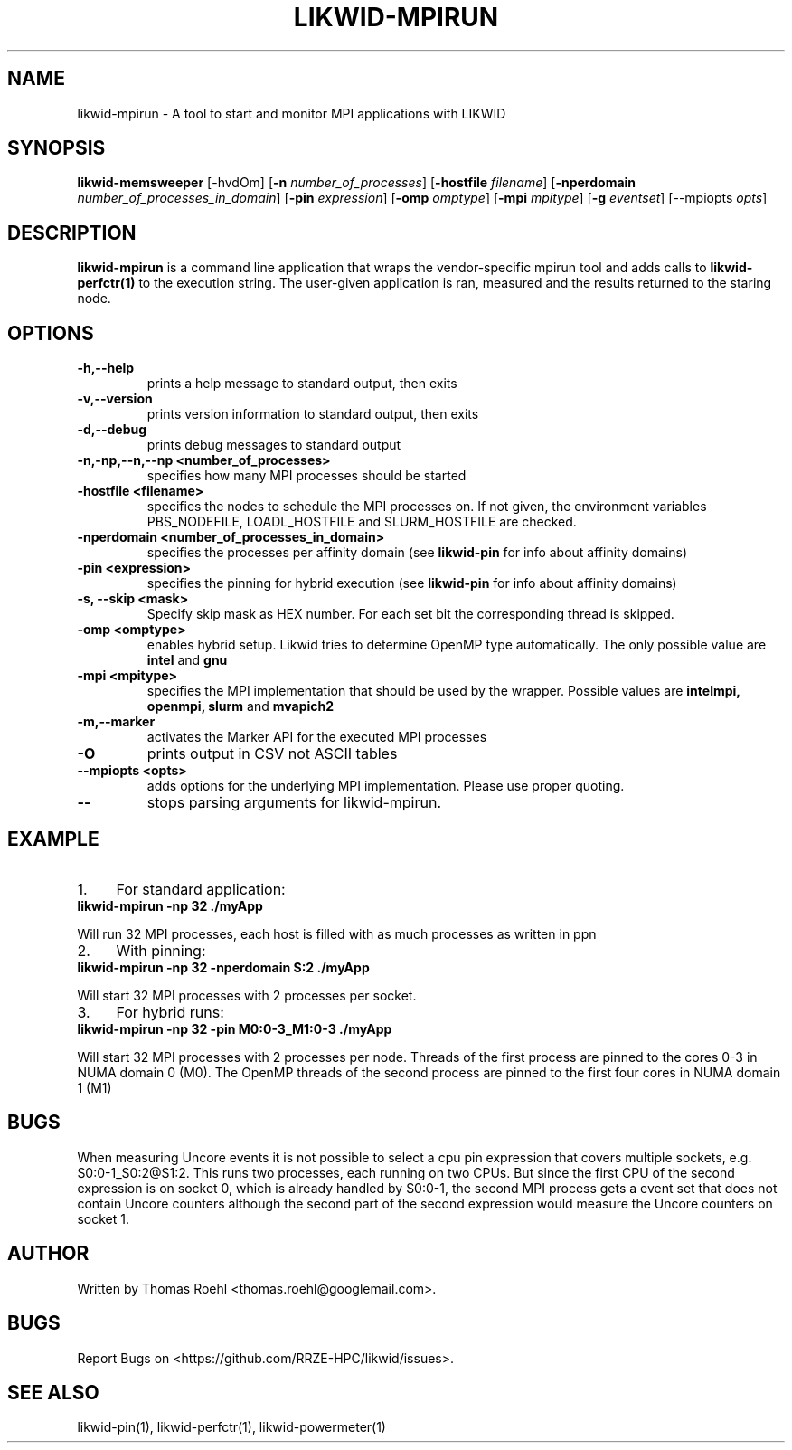 .TH LIKWID-MPIRUN 1 <DATE> likwid\-<VERSION>
.SH NAME
likwid-mpirun \- A tool to start and monitor MPI applications with LIKWID
.SH SYNOPSIS
.B likwid-memsweeper
.RB [\-hvdOm]
.RB [ \-n
.IR number_of_processes ]
.RB [ \-hostfile
.IR filename ]
.RB [ \-nperdomain
.IR number_of_processes_in_domain ]
.RB [ \-pin
.IR expression ]
.RB [ \-omp
.IR omptype ]
.RB [ \-mpi
.IR mpitype ]
.RB [ \-g
.IR eventset ]
.RB [\-\-mpiopts
.IR opts ]
.SH DESCRIPTION
.B likwid-mpirun
is a command line application that wraps the vendor-specific mpirun tool and adds calls to
.B likwid-perfctr(1)
to the execution string. The user-given application is ran, measured and the results returned to the staring node.
.SH OPTIONS
.TP
.B \-\^h,\-\-\^help
prints a help message to standard output, then exits
.TP
.B \-\^v,\-\-\^version
prints version information to standard output, then exits
.TP
.B \-\^d,\-\-\^debug
prints debug messages to standard output
.TP
.B \-\^n,\-\^np,\-\-\^n,\-\-\^np <number_of_processes>
specifies how many MPI processes should be started
.TP
.B \-\^hostfile <filename>
specifies the nodes to schedule the MPI processes on. If not given, the environment variables PBS_NODEFILE, LOADL_HOSTFILE and SLURM_HOSTFILE are checked.
.TP
.B \-\^nperdomain <number_of_processes_in_domain>
specifies the processes per affinity domain (see
.B likwid-pin
for info about affinity domains)
.TP
.B \-\^pin <expression>
specifies the pinning for hybrid execution (see
.B likwid-pin
for info about affinity domains)
.TP
.B \-\^s, \-\-\^skip <mask>
Specify skip mask as HEX number. For each set bit the corresponding thread is skipped.
.TP
.B \-\^omp <omptype>
enables hybrid setup. Likwid tries to determine OpenMP type automatically. The only possible value are
.B intel
and
.B gnu
.TP
.B \-\^mpi <mpitype>
specifies the MPI implementation that should be used by the wrapper. Possible values are
.B intelmpi, openmpi, slurm
and
.B mvapich2
.TP
.B \-\^m,\-\-\^marker
activates the Marker API for the executed MPI processes
.TP
.B \-\^O
prints output in CSV not ASCII tables
.TP
.B \-\-\^mpiopts <opts>
adds options for the underlying MPI implementation. Please use proper quoting.
.TP
.B \-\-
stops parsing arguments for likwid-mpirun.

.SH EXAMPLE
.IP 1. 4
For standard application:
.TP
.B likwid-mpirun -np 32 ./myApp
.PP
Will run 32 MPI processes, each host is filled with as much processes as written in ppn
.IP 2. 4
With pinning:
.TP
.B likwid-mpirun -np 32 -nperdomain S:2 ./myApp
.PP
Will start 32 MPI processes with 2 processes per socket.
.IP 3. 4
For hybrid runs:
.TP
.B likwid-mpirun -np 32 -pin M0:0-3_M1:0-3 ./myApp
.PP
Will start 32 MPI processes with 2 processes per node. Threads of the first process are pinned to the cores 0-3 in NUMA domain 0 (M0). The OpenMP threads of the second process are pinned to the first four cores in NUMA domain 1 (M1)
.SH BUGS
When measuring Uncore events it is not possible to select a cpu pin expression
that covers multiple sockets, e.g. S0:0-1_S0:2@S1:2. This runs two processes,
each running on two CPUs. But since the first CPU of the second expression is on
socket 0, which is already handled by S0:0-1, the second MPI process gets a
event set that does not contain Uncore counters although the second part of the
second expression would measure the Uncore counters on socket 1.

.SH AUTHOR
Written by Thomas Roehl <thomas.roehl@googlemail.com>.
.SH BUGS
Report Bugs on <https://github.com/RRZE-HPC/likwid/issues>.
.SH "SEE ALSO"
likwid-pin(1), likwid-perfctr(1), likwid-powermeter(1)

